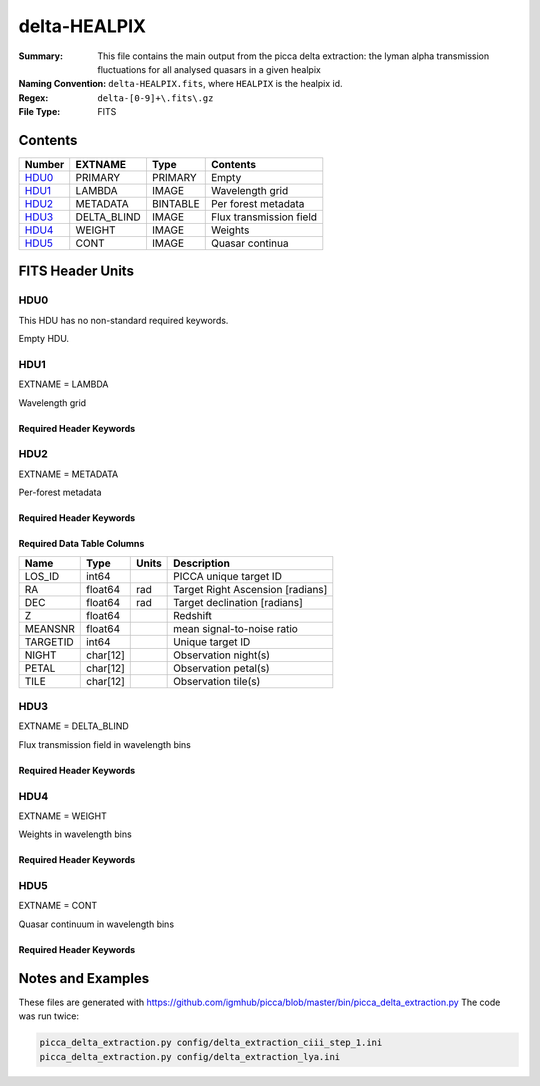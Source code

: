 =============
delta-HEALPIX
=============

:Summary: This file contains the main output from the picca delta extraction:
    the lyman alpha transmission fluctuations for all analysed quasars in a given healpix
:Naming Convention: ``delta-HEALPIX.fits``, where
    ``HEALPIX`` is the healpix id.
:Regex: ``delta-[0-9]+\.fits\.gz``
:File Type: FITS

Contents
========

====== =========== ======== ========================
Number EXTNAME     Type     Contents
====== =========== ======== ========================
HDU0_  PRIMARY     PRIMARY  Empty
HDU1_  LAMBDA      IMAGE    Wavelength grid
HDU2_  METADATA    BINTABLE Per forest metadata
HDU3_  DELTA_BLIND IMAGE    Flux transmission field
HDU4_  WEIGHT      IMAGE    Weights
HDU5_  CONT        IMAGE    Quasar continua
====== =========== ======== ========================


FITS Header Units
=================

HDU0
----

This HDU has no non-standard required keywords.

Empty HDU.

HDU1
----

EXTNAME = LAMBDA

Wavelength grid

Required Header Keywords
~~~~~~~~~~~~~~~~~~~~~~~~

.. collapse:: Required Header Keywords Table

    .. rst-class:: keywords

    ============= ============= ===== ===========================
    KEY           Example Value Type  Comment
    ============= ============= ===== ===========================
    NAXIS         1             int   number of array dimensions
    NAXIS1        2716          int   number of wavelength pixels
    WAVE_SOLUTION lin           str   chosen wavelength solution
    DELTA_LAMBDA  0.8           float pixel step
    BUNITS        Angstrom      str   wavelenght units
    ============= ============= ===== ===========================

HDU2
----

EXTNAME = METADATA

Per-forest metadata

Required Header Keywords
~~~~~~~~~~~~~~~~~~~~~~~~

.. collapse:: Required Header Keywords Table

    .. rst-class:: keywords

    ============= ============= ======== ===========================
    KEY           Example Value Type     Comment
    ============= ============= ======== ===========================
    NAXIS         2             int      number of array dimensions
    NAXIS1        84            int      table width
    NAXIS2        340           int      number of forests
    BLINDING      none          char[12] blinding scheme used
    ============= ============= ======== ===========================


Required Data Table Columns
~~~~~~~~~~~~~~~~~~~~~~~~~~~

.. rst-class:: columns

==================== ======== ===== ===================
Name                 Type     Units Description
==================== ======== ===== ===================
LOS_ID               int64          PICCA unique target ID
RA                   float64  rad   Target Right Ascension [radians]
DEC                  float64  rad   Target declination [radians]
Z                    float64        Redshift
MEANSNR              float64        mean signal-to-noise ratio
TARGETID             int64          Unique target ID
NIGHT                char[12]       Observation night(s)
PETAL                char[12]       Observation petal(s)
TILE                 char[12]       Observation tile(s)
==================== ======== ===== ===================

HDU3
----

EXTNAME = DELTA_BLIND

Flux transmission field in wavelength bins

Required Header Keywords
~~~~~~~~~~~~~~~~~~~~~~~~

.. collapse:: Required Header Keywords Table

    .. rst-class:: keywords

    ============= ============= ===== ===========================
    KEY           Example Value Type  Comment
    ============= ============= ===== ===========================
    NAXIS         2             int   number of array dimensions
    NAXIS1        2716          int   number of wavelength pixels
    NAXIS2        340           int   number of forests
    BUNITS                      str   delta units (unitless)
    ============= ============= ===== ===========================

HDU4
----

EXTNAME = WEIGHT

Weights in wavelength bins

Required Header Keywords
~~~~~~~~~~~~~~~~~~~~~~~~

.. collapse:: Required Header Keywords Table

    .. rst-class:: keywords

    ============= ============= ===== ===========================
    KEY           Example Value Type  Comment
    ============= ============= ===== ===========================
    NAXIS         2             int   number of array dimensions
    NAXIS1        2716          int   number of wavelength pixels
    NAXIS2        340           int   number of forests
    BUNITS                      str   weight units (unitless)
    ============= ============= ===== ===========================

HDU5
----

EXTNAME = CONT

Quasar continuum in wavelength bins

Required Header Keywords
~~~~~~~~~~~~~~~~~~~~~~~~

.. collapse:: Required Header Keywords Table

    .. rst-class:: keywords

    ============= ============================== ===== ===========================
    KEY           Example Value                  Type  Comment
    ============= ============================== ===== ===========================
    NAXIS         2                              int   number of array dimensions
    NAXIS1        2716                           int   number of wavelength pixels
    NAXIS2        340                            int   number of forests
    BUNITS        10**-17 erg/(s cm2 Angstrom)   str   quasar continuum units
    ============= ============================== ===== ===========================

Notes and Examples
==================

These files are generated with https://github.com/igmhub/picca/blob/master/bin/picca_delta_extraction.py
The code was run twice:

.. code-block:: bash

    picca_delta_extraction.py config/delta_extraction_ciii_step_1.ini
    picca_delta_extraction.py config/delta_extraction_lya.ini
